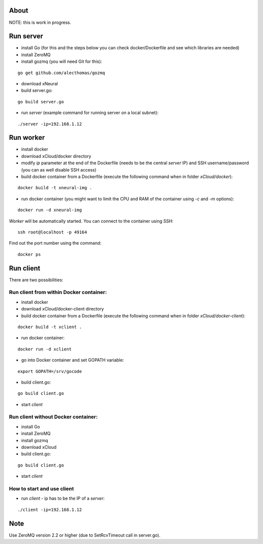 About
=====

NOTE: this is work in progress.

.. image:: https://raw.github.com/miha-stopar/xNeural/master/img/xcloud.png


Run server
=====

* install Go (for this and the steps below you can check docker/Dockerfile and see which libraries are needed)
* install ZeroMQ
* install gozmq (you will need Git for this):

::

	go get github.com/alecthomas/gozmq
	
* download xNeural

* build server.go:

::

	go build server.go

* run *server* (example command for running server on a local subnet): 

::

	./server -ip=192.168.1.12

Run worker
=====

* install docker
* download xCloud/docker directory
* modify *ip* parameter at the end of the Dockerfile (needs to be the central *server* IP) and SSH username/password (you can as well disable SSH access)
* build docker container from a Dockerfile (execute the following command when in folder *xCloud/docker*):

::

	docker build -t xneural-img .

* run docker container (you might want to limit the CPU and RAM of the container using *-c* and *-m* options):

::

	docker run -d xneural-img

*Worker* will be automatically started. You can connect to the container using SSH:

::

        ssh root@localhost -p 49164

Find out the port number using the command:

::

        docker ps

Run client
=====

There are two possibilities:

Run client from within Docker container:
-------------------------------

* install docker
* download xCloud/docker-client directory
* build docker container from a Dockerfile (execute the following command when in folder *xCloud/docker-client*):

::

	docker build -t xclient .

* run docker container:

::

	docker run -d xclient

* go into Docker container and set GOPATH variable:

::

	export GOPATH=/srv/gocode

* build client.go:

::

	go build client.go

* start *client*

Run client without Docker container:
-------------------------------

* install Go
* install ZeroMQ
* install gozmq
* download xCloud
* build client.go:

::

	go build client.go

* start *client*

How to start and use client
-------------------------------

* run *client* - ip has to be the IP of a *server*: 

::

	./client -ip=192.168.1.12

Note
=====

Use ZeroMQ version 2.2 or higher (due to SetRcvTimeout call in server.go).



